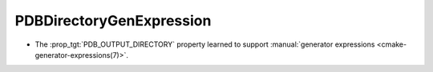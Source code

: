 PDBDirectoryGenExpression
-------------------------

* The :prop_tgt:`PDB_OUTPUT_DIRECTORY` property learned to support
  :manual:`generator expressions <cmake-generator-expressions(7)>`.
